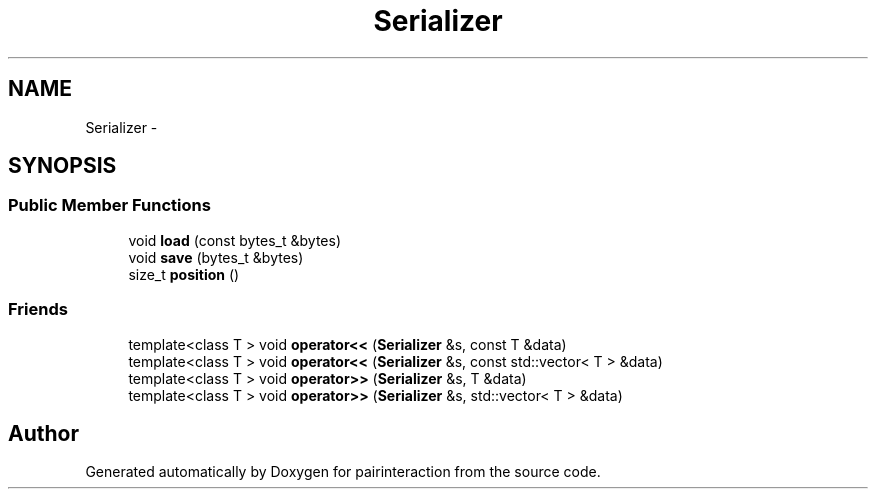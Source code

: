 .TH "Serializer" 3 "Thu Feb 16 2017" "pairinteraction" \" -*- nroff -*-
.ad l
.nh
.SH NAME
Serializer \- 
.SH SYNOPSIS
.br
.PP
.SS "Public Member Functions"

.in +1c
.ti -1c
.RI "void \fBload\fP (const bytes_t &bytes)"
.br
.ti -1c
.RI "void \fBsave\fP (bytes_t &bytes)"
.br
.ti -1c
.RI "size_t \fBposition\fP ()"
.br
.in -1c
.SS "Friends"

.in +1c
.ti -1c
.RI "template<class T > void \fBoperator<<\fP (\fBSerializer\fP &s, const T &data)"
.br
.ti -1c
.RI "template<class T > void \fBoperator<<\fP (\fBSerializer\fP &s, const std::vector< T > &data)"
.br
.ti -1c
.RI "template<class T > void \fBoperator>>\fP (\fBSerializer\fP &s, T &data)"
.br
.ti -1c
.RI "template<class T > void \fBoperator>>\fP (\fBSerializer\fP &s, std::vector< T > &data)"
.br
.in -1c

.SH "Author"
.PP 
Generated automatically by Doxygen for pairinteraction from the source code\&.
